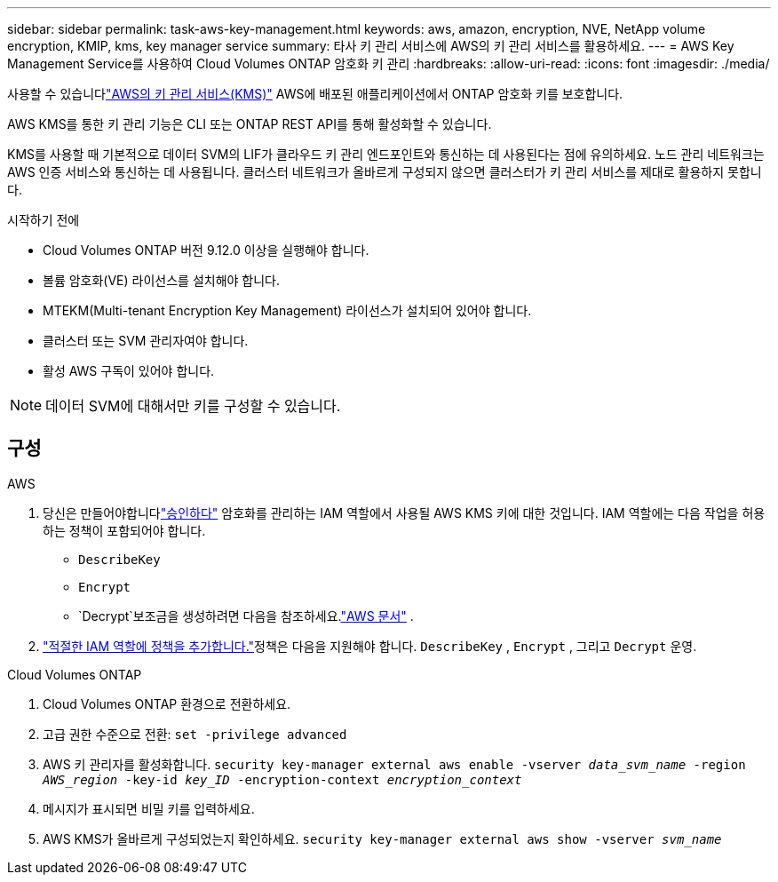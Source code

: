 ---
sidebar: sidebar 
permalink: task-aws-key-management.html 
keywords: aws, amazon, encryption, NVE, NetApp volume encryption, KMIP, kms, key manager service 
summary: 타사 키 관리 서비스에 AWS의 키 관리 서비스를 활용하세요. 
---
= AWS Key Management Service를 사용하여 Cloud Volumes ONTAP 암호화 키 관리
:hardbreaks:
:allow-uri-read: 
:icons: font
:imagesdir: ./media/


[role="lead"]
사용할 수 있습니다link:https://docs.aws.amazon.com/kms/latest/developerguide/overview.html["AWS의 키 관리 서비스(KMS)"^] AWS에 배포된 애플리케이션에서 ONTAP 암호화 키를 보호합니다.

AWS KMS를 통한 키 관리 기능은 CLI 또는 ONTAP REST API를 통해 활성화할 수 있습니다.

KMS를 사용할 때 기본적으로 데이터 SVM의 LIF가 클라우드 키 관리 엔드포인트와 통신하는 데 사용된다는 점에 유의하세요.  노드 관리 네트워크는 AWS 인증 서비스와 통신하는 데 사용됩니다.  클러스터 네트워크가 올바르게 구성되지 않으면 클러스터가 키 관리 서비스를 제대로 활용하지 못합니다.

.시작하기 전에
* Cloud Volumes ONTAP 버전 9.12.0 이상을 실행해야 합니다.
* 볼륨 암호화(VE) 라이선스를 설치해야 합니다.
* MTEKM(Multi-tenant Encryption Key Management) 라이선스가 설치되어 있어야 합니다.
* 클러스터 또는 SVM 관리자여야 합니다.
* 활성 AWS 구독이 있어야 합니다.



NOTE: 데이터 SVM에 대해서만 키를 구성할 수 있습니다.



== 구성

.AWS
. 당신은 만들어야합니다link:https://docs.aws.amazon.com/kms/latest/developerguide/concepts.html#grant["승인하다"^] 암호화를 관리하는 IAM 역할에서 사용될 AWS KMS 키에 대한 것입니다.  IAM 역할에는 다음 작업을 허용하는 정책이 포함되어야 합니다.
+
** `DescribeKey`
** `Encrypt`
** `Decrypt`보조금을 생성하려면 다음을 참조하세요.link:https://docs.aws.amazon.com/kms/latest/developerguide/create-grant-overview.html["AWS 문서"^] .


. link:https://docs.aws.amazon.com/IAM/latest/UserGuide/access_policies_manage-attach-detach.html["적절한 IAM 역할에 정책을 추가합니다."^]정책은 다음을 지원해야 합니다. `DescribeKey` , `Encrypt` , 그리고 `Decrypt` 운영.


.Cloud Volumes ONTAP
. Cloud Volumes ONTAP 환경으로 전환하세요.
. 고급 권한 수준으로 전환:
`set -privilege advanced`
. AWS 키 관리자를 활성화합니다.
`security key-manager external aws enable -vserver _data_svm_name_ -region _AWS_region_ -key-id _key_ID_ -encryption-context _encryption_context_`
. 메시지가 표시되면 비밀 키를 입력하세요.
. AWS KMS가 올바르게 구성되었는지 확인하세요.
`security key-manager external aws show -vserver _svm_name_`

